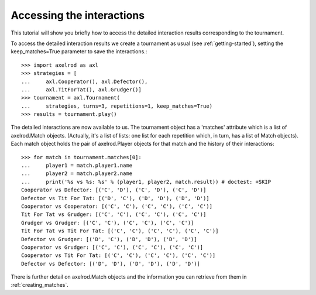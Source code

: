 Accessing the interactions
==========================

This tutorial will show you briefly how to access the detailed interaction
results corresponding to the tournament.

To access the detailed interaction results we create a tournament as usual
(see :ref:`getting-started`), setting the keep_matches=True parameter to save
the interactions.::

    >>> import axelrod as axl
    >>> strategies = [
    ...     axl.Cooperator(), axl.Defector(),
    ...     axl.TitForTat(), axl.Grudger()]
    >>> tournament = axl.Tournament(
    ...     strategies, turns=3, repetitions=1, keep_matches=True)
    >>> results = tournament.play()

The detailed interactions are now available to us. The tournament object has
a 'matches' attribute which is a list of axelrod.Match objects. (Actually, it's
a list of lists: one list for each repetition which, in turn, has a list of
Match objects). Each match object holds the pair of axelrod.Player objects for
that match and the history of their interactions::

    >>> for match in tournament.matches[0]:
    ...     player1 = match.player1.name
    ...     player2 = match.player2.name
    ...     print('%s vs %s: %s' % (player1, player2, match.result)) # doctest: +SKIP
    Cooperator vs Defector: [('C', 'D'), ('C', 'D'), ('C', 'D')]
    Defector vs Tit For Tat: [('D', 'C'), ('D', 'D'), ('D', 'D')]
    Cooperator vs Cooperator: [('C', 'C'), ('C', 'C'), ('C', 'C')]
    Tit For Tat vs Grudger: [('C', 'C'), ('C', 'C'), ('C', 'C')]
    Grudger vs Grudger: [('C', 'C'), ('C', 'C'), ('C', 'C')]
    Tit For Tat vs Tit For Tat: [('C', 'C'), ('C', 'C'), ('C', 'C')]
    Defector vs Grudger: [('D', 'C'), ('D', 'D'), ('D', 'D')]
    Cooperator vs Grudger: [('C', 'C'), ('C', 'C'), ('C', 'C')]
    Cooperator vs Tit For Tat: [('C', 'C'), ('C', 'C'), ('C', 'C')]
    Defector vs Defector: [('D', 'D'), ('D', 'D'), ('D', 'D')]

There is further detail on axelrod.Match objects and the information you can
retrieve from them in :ref:`creating_matches`.
